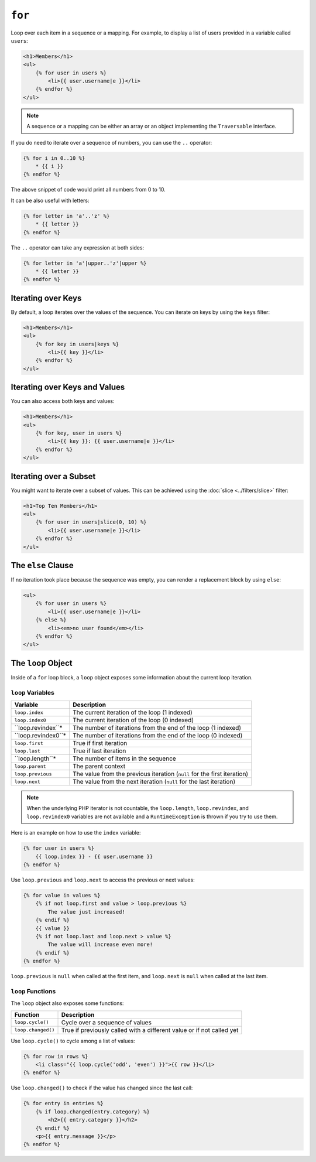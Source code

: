 ``for``
=======

Loop over each item in a sequence or a mapping. For example, to display a list
of users provided in a variable called ``users``:

.. code-block:: html+twig

    <h1>Members</h1>
    <ul>
        {% for user in users %}
            <li>{{ user.username|e }}</li>
        {% endfor %}
    </ul>

.. note::

    A sequence or a mapping can be either an array or an object implementing
    the ``Traversable`` interface.

If you do need to iterate over a sequence of numbers, you can use the ``..``
operator:

.. code-block:: twig

    {% for i in 0..10 %}
        * {{ i }}
    {% endfor %}

The above snippet of code would print all numbers from 0 to 10.

It can be also useful with letters:

.. code-block:: twig

    {% for letter in 'a'..'z' %}
        * {{ letter }}
    {% endfor %}

The ``..`` operator can take any expression at both sides:

.. code-block:: twig

    {% for letter in 'a'|upper..'z'|upper %}
        * {{ letter }}
    {% endfor %}

.. tip:

    If you need a step different from 1, you can use the ``range`` function
    instead.

Iterating over Keys
-------------------

By default, a loop iterates over the values of the sequence. You can iterate
on keys by using the ``keys`` filter:

.. code-block:: html+twig

    <h1>Members</h1>
    <ul>
        {% for key in users|keys %}
            <li>{{ key }}</li>
        {% endfor %}
    </ul>

Iterating over Keys and Values
------------------------------

You can also access both keys and values:

.. code-block:: html+twig

    <h1>Members</h1>
    <ul>
        {% for key, user in users %}
            <li>{{ key }}: {{ user.username|e }}</li>
        {% endfor %}
    </ul>

Iterating over a Subset
-----------------------

You might want to iterate over a subset of values. This can be achieved using
the :doc:`slice <../filters/slice>` filter:

.. code-block:: html+twig

    <h1>Top Ten Members</h1>
    <ul>
        {% for user in users|slice(0, 10) %}
            <li>{{ user.username|e }}</li>
        {% endfor %}
    </ul>

The ``else`` Clause
-------------------

If no iteration took place because the sequence was empty, you can render a
replacement block by using ``else``:

.. code-block:: html+twig

    <ul>
        {% for user in users %}
            <li>{{ user.username|e }}</li>
        {% else %}
            <li><em>no user found</em></li>
        {% endfor %}
    </ul>

The ``loop`` Object
-------------------

Inside of a ``for`` loop block, a ``loop`` object exposes some information
about the current loop iteration.

``loop`` Variables
~~~~~~~~~~~~~~~~~~

===================== ========================================================================
Variable              Description
===================== ========================================================================
``loop.index``        The current iteration of the loop (1 indexed)
``loop.index0``       The current iteration of the loop (0 indexed)
``loop.revindex``*    The number of iterations from the end of the loop (1 indexed)
``loop.revindex0``*   The number of iterations from the end of the loop (0 indexed)
``loop.first``        True if first iteration
``loop.last``         True if last iteration
``loop.length``*      The number of items in the sequence
``loop.parent``       The parent context
``loop.previous``     The value from the previous iteration (``null`` for the first iteration)
``loop.next``         The value from the next iteration (``null`` for the last iteration)
===================== ========================================================================

.. note::

    When the underlying PHP iterator is not countable, the ``loop.length``,
    ``loop.revindex``, and ``loop.revindex0`` variables are not available and a
    ``RuntimeException`` is thrown if you try to use them.

Here is an example on how to use the ``index`` variable:

.. code-block:: twig

    {% for user in users %}
        {{ loop.index }} - {{ user.username }}
    {% endfor %}

Use ``loop.previous`` and ``loop.next`` to access the previous or next values:

.. code-block:: twig

    {% for value in values %}
        {% if not loop.first and value > loop.previous %}
            The value just increased!
        {% endif %}
        {{ value }}
        {% if not loop.last and loop.next > value %}
            The value will increase even more!
        {% endif %}
    {% endfor %}

``loop.previous`` is ``null`` when called at the first item, and ``loop.next``
is ``null`` when called at the last item.

``loop`` Functions
~~~~~~~~~~~~~~~~~~

The ``loop`` object also exposes some functions:

===================== ========================================================================
Function              Description
===================== ========================================================================
``loop.cycle()``      Cycle over a sequence of values
``loop.changed()``    True if previously called with a different value or if not called yet
===================== ========================================================================

Use ``loop.cycle()`` to cycle among a list of values:

.. code-block:: html+twig

    {% for row in rows %}
        <li class="{{ loop.cycle('odd', 'even') }}">{{ row }}</li>
    {% endfor %}

Use ``loop.changed()`` to check if the value has changed since the last call:

.. code-block:: html+twig

    {% for entry in entries %}
        {% if loop.changed(entry.category) %}
            <h2>{{ entry.category }}</h2>
        {% endif %}
        <p>{{ entry.message }}</p>
    {% endfor %}
